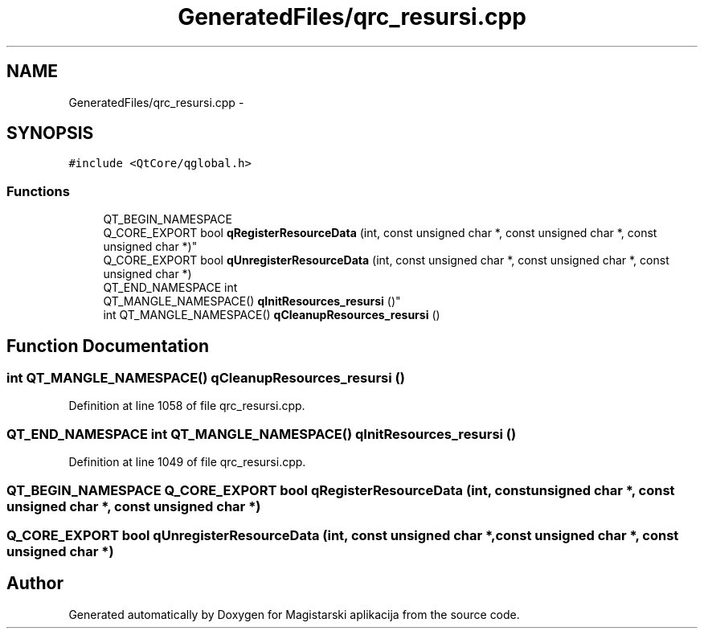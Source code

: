.TH "GeneratedFiles/qrc_resursi.cpp" 3 "Sat Aug 31 2013" "Version 1" "Magistarski aplikacija" \" -*- nroff -*-
.ad l
.nh
.SH NAME
GeneratedFiles/qrc_resursi.cpp \- 
.SH SYNOPSIS
.br
.PP
\fC#include <QtCore/qglobal\&.h>\fP
.br

.SS "Functions"

.in +1c
.ti -1c
.RI "QT_BEGIN_NAMESPACE 
.br
Q_CORE_EXPORT bool \fBqRegisterResourceData\fP (int, const unsigned char *, const unsigned char *, const unsigned char *)"
.br
.ti -1c
.RI "Q_CORE_EXPORT bool \fBqUnregisterResourceData\fP (int, const unsigned char *, const unsigned char *, const unsigned char *)"
.br
.ti -1c
.RI "QT_END_NAMESPACE int 
.br
QT_MANGLE_NAMESPACE() \fBqInitResources_resursi\fP ()"
.br
.ti -1c
.RI "int QT_MANGLE_NAMESPACE() \fBqCleanupResources_resursi\fP ()"
.br
.in -1c
.SH "Function Documentation"
.PP 
.SS "int QT_MANGLE_NAMESPACE() qCleanupResources_resursi ()"

.PP
Definition at line 1058 of file qrc_resursi\&.cpp\&.
.SS "QT_END_NAMESPACE int QT_MANGLE_NAMESPACE() qInitResources_resursi ()"

.PP
Definition at line 1049 of file qrc_resursi\&.cpp\&.
.SS "QT_BEGIN_NAMESPACE Q_CORE_EXPORT bool qRegisterResourceData (int, const unsigned char *, const unsigned char *, const unsigned char *)"

.SS "Q_CORE_EXPORT bool qUnregisterResourceData (int, const unsigned char *, const unsigned char *, const unsigned char *)"

.SH "Author"
.PP 
Generated automatically by Doxygen for Magistarski aplikacija from the source code\&.
